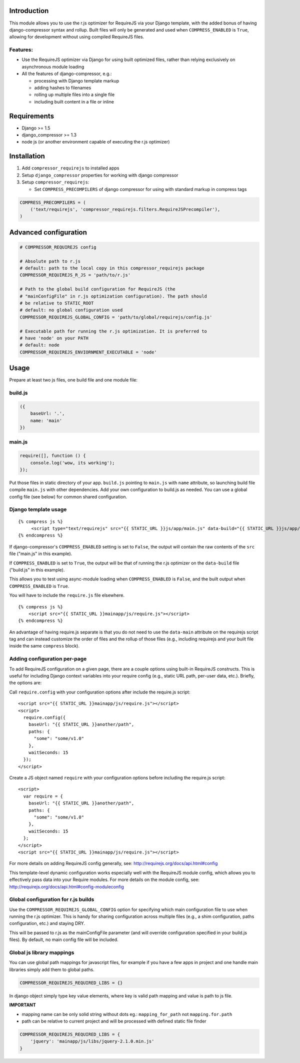 Introduction
============

This module allows you to use the r.js optimizer for RequireJS via your Django
template, with the added bonus of having django-compressor syntax and rollup.
Built files will only be generated and used when ``COMPRESS_ENABLED`` is
``True``, allowing for development without using compiled RequireJS files.

Features:
---------

-  Use the RequireJS optimizer via Django for using built optimized files,
   rather than relying exclusively on asynchronous module loading
-  All the features of django-compressor, e.g.:

   -  processing with Django template markup
   -  adding hashes to filenames
   -  rolling up multiple files into a single file
   -  including built content in a file or inline

Requirements
============

-  Django >= 1.5
-  django\_compressor >= 1.3
-  node js (or another environment capable of executing the r.js optimizer)

Installation
============

1. Add ``compressor_requirejs`` to installed apps
2. Setup ``django_compressor`` properties for working with django compressor
3. Setup ``compressor_requirejs``:

   -  Set ``COMPRESS_PRECOMPILERS`` of django compressor for using with
      standard markup in compress tags

.. code:: python

    COMPRESS_PRECOMPILERS = (
        ('text/requirejs', 'compressor_requirejs.filters.RequireJSPrecompiler'),
    )

Advanced configuration
======================

.. code:: python


        # COMPRESSOR_REQUIREJS config

        # Absolute path to r.js
        # default: path to the local copy in this compressor_requirejs package
        COMPRESSOR_REQUIREJS_R_JS = 'path/to/r.js'

        # Path to the global build configuration for RequireJS (the
        # "mainConfigFile" in r.js optimization configuration). The path should
        # be relative to STATIC_ROOT
        # default: no global configuration used
        COMPRESSOR_REQUIREJS_GLOBAL_CONFIG = 'path/to/global/requirejs/config.js'

        # Executable path for running the r.js optimization. It is preferred to
        # have 'node' on your PATH
        # default: node
        COMPRESSOR_REQUIREJS_ENVIORNMENT_EXECUTABLE = 'node'


Usage
=====

Prepare at least two js files, one build file and one module file:

build.js
--------

.. code:: javascript

    ({
        baseUrl: '.',
        name: 'main'
    })

main.js
-------

.. code:: javascript

    require([], function () {
        console.log('wow, its working');
    });

Put those files in static directory of your app. ``build.js`` pointing to
``main.js`` with ``name`` attribute, so launching build file compile ``main.js``
with other dependencies. Add your own configuration to build.js as needed. You
can use a global config file (see below) for common shared configuration.

Django template usage
---------------------

::

     {% compress js %}
          <script type="text/requirejs" src="{{ STATIC_URL }}js/app/main.js" data-build="{{ STATIC_URL }}js/app/build.js"></script>
     {% endcompress %}

If django-compressor's ``COMPRESS_ENABLED`` setting is set to ``False``, the
output will contain the raw contents of the ``src`` file ("main.js" in this
example).

If ``COMPRESS_ENABLED`` is set to ``True``, the output will be that of running
the r.js optimizer on the ``data-build`` file ("build.js" in this example).

This allows you to test using async-module loading when ``COMPRESS_ENABLED`` is
``False``, and the built output when ``COMPRESS_ENABLED`` is ``True``.

You will have to include the ``require.js`` file elsewhere.

::

    {% compress js %}
        <script src="{{ STATIC_URL }}mainapp/js/require.js"></script>
    {% endcompress %}


An advantage of having require.js separate is that you do not need to use the
``data-main`` attribute on the requirejs script tag and can instead customize
the order of files and the rollup of those files (e.g., including requirejs and
your built file inside the same ``compress`` block).


Adding configuration per-page
-----------------------------
To add RequireJS configuration on a given page, there are a couple options using
built-in RequireJS constructs. This is useful for including Django context
variables into your require config (e.g., static URL path, per-user data, etc.).
Briefly, the options are:

Call ``require.config`` with your configuration options after include the
require.js script:

::

    <script src="{{ STATIC_URL }}mainapp/js/require.js"></script>
    <script>
      require.config({
        baseUrl: "{{ STATIC_URL }}another/path",
        paths: {
          "some": "some/v1.0"
        },
        waitSeconds: 15
      });
    </script>


Create a JS object named ``require`` with your configuration options before
including the require.js script:

::

    <script>
      var require = {
        baseUrl: "{{ STATIC_URL }}another/path",
        paths: {
          "some": "some/v1.0"
        },
        waitSeconds: 15
      };
    </script>
    <script src="{{ STATIC_URL }}mainapp/js/require.js"></script>

For more details on adding RequireJS config generally, see: http://requirejs.org/docs/api.html#config

This template-level dynamic configuration works especially well with the
RequireJS module config, which allows you to effectively pass data into your
Require modules. For more details on the module config, see:
http://requirejs.org/docs/api.html#config-moduleconfig


Global configuration for r.js builds
------------------------------------
Use the ``COMPRESSOR_REQUIREJS_GLOBAL_CONFIG`` option for specifying which
main configuration file to use when running the r.js optimizer. This is handy
for sharing configuration across multiple files (e.g., a shim configuration,
paths configuration, etc.) and staying DRY.

This will be passed to r.js as the mainConfigFile parameter (and will override
configuration specified in your build.js files). By default, no main config file
will be included.


Global js library mappings
--------------------------

You can use global path mappings for javascript files, for example if you have a
few apps in project and one handle main libraries simply add them to global
paths.

.. code:: python

    COMPRESSOR_REQUIREJS_REQUIRED_LIBS = {}

In django object simply type key value elements, where key is valid path mapping and value is path to js file.

**IMPORTANT**

- mapping name can be only solid string without dots eg.: ``mapping_for_path`` not ``mapping.for.path``
- path can be relative to current project and will be processed with defined static file finder


.. code:: python

    COMPRESSOR_REQUIREJS_REQUIRED_LIBS = {
        'jquery': 'mainapp/js/libs/jquery-2.1.0.min.js'
    }
